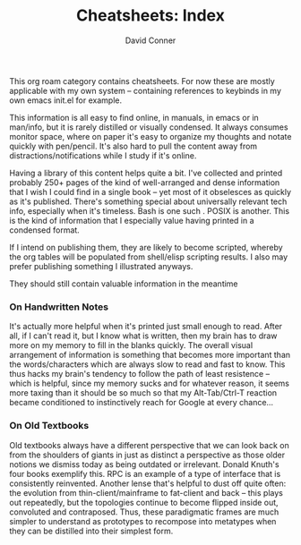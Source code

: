 :PROPERTIES:
:ID:       8c34b195-76d9-4382-9600-45d70b2403d1
:END:
#+TITLE:     Cheatsheets: Index
#+AUTHOR:    David Conner
#+EMAIL:     noreply@te.xel.io
#+DESCRIPTION: notes

This org roam category contains cheatsheets. For now these are mostly applicable
with my own system -- containing references to keybinds in my own emacs init.el
for example.

This information is all easy to find online, in manuals, in emacs or in
man/info, but it is rarely distilled or visually condensed. It always consumes
monitor space, where on paper it's easy to organize my thoughts and notate
quickly with pen/pencil. It's also hard to pull the content away from
distractions/notifications while I study if it's online.

Having a library of this content helps quite a bit. I've collected and printed
probably 250+ pages of the kind of well-arranged and dense information that I
wish I could find in a single book -- yet most of it obselesces as quickly as
it's published. There's something special about universally relevant tech info,
especially when it's timeless. Bash is one such . POSIX is another. This is the
kind of information that I especially value having printed in a condensed format.

If I intend on publishing them, they are likely to become scripted, whereby the
org tables will be populated from shell/elisp scripting results. I also may
prefer publishing something I illustrated anyways.

They should still contain valuable information in the meantime

*** On Handwritten Notes

It's actually more helpful when it's printed just small enough to read. After
all, if I can't read it, but I know what is written, then my brain has to draw
more on my memory to fill in the blanks quickly. The overall visual arrangement
of information is something that becomes more important than the
words/characters which are always slow to read and fast to know. This thus hacks
my brain's tendency to follow the path of least resistence -- which is helpful,
since my memory sucks and for whatever reason, it seems more taxing than it
should be so much so that my Alt-Tab/Ctrl-T reaction became conditioned to
instinctively reach for Google at every chance...

*** On Old Textbooks

Old textbooks always have a different perspective that we can look back on from
the shoulders of giants in just as distinct a perspective as those older notions
we dismiss today as being outdated or irrelevant. Donald Knuth's four books
exemplify this. RPC is an example of a type of interface that is consistently
reinvented. Another lense that's helpful to dust off quite often: the evolution
from thin-client/mainframe to fat-client and back -- this plays out repeatedly,
but the topologies continue to become flipped inside out, convoluted and
contraposed. Thus, these paradigmatic frames are much simpler to understand as
prototypes to recompose into metatypes when they can be distilled into their
simplest form.
